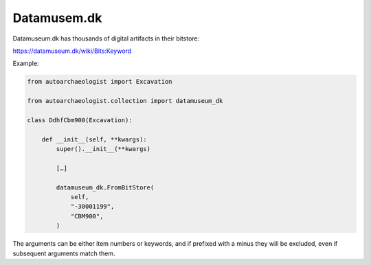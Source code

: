 
Datamusem.dk
~~~~~~~~~~~~

Datamuseum.dk has thousands of digital artifacts in their bitstore:

https://datamuseum.dk/wiki/Bits:Keyword

Example:

.. code-block:: none

    from autoarchaeologist import Excavation
    
    from autoarchaeologist.collection import datamuseum_dk
    
    class DdhfCbm900(Excavation):
    
        def __init__(self, **kwargs):
            super().__init__(**kwargs)
    
            […]
    
            datamuseum_dk.FromBitStore(
                self,
                "-30001199",
                "CBM900",
            )

The arguments can be either item numbers or keywords, and if prefixed
with a minus they will be excluded, even if subsequent arguments
match them.
